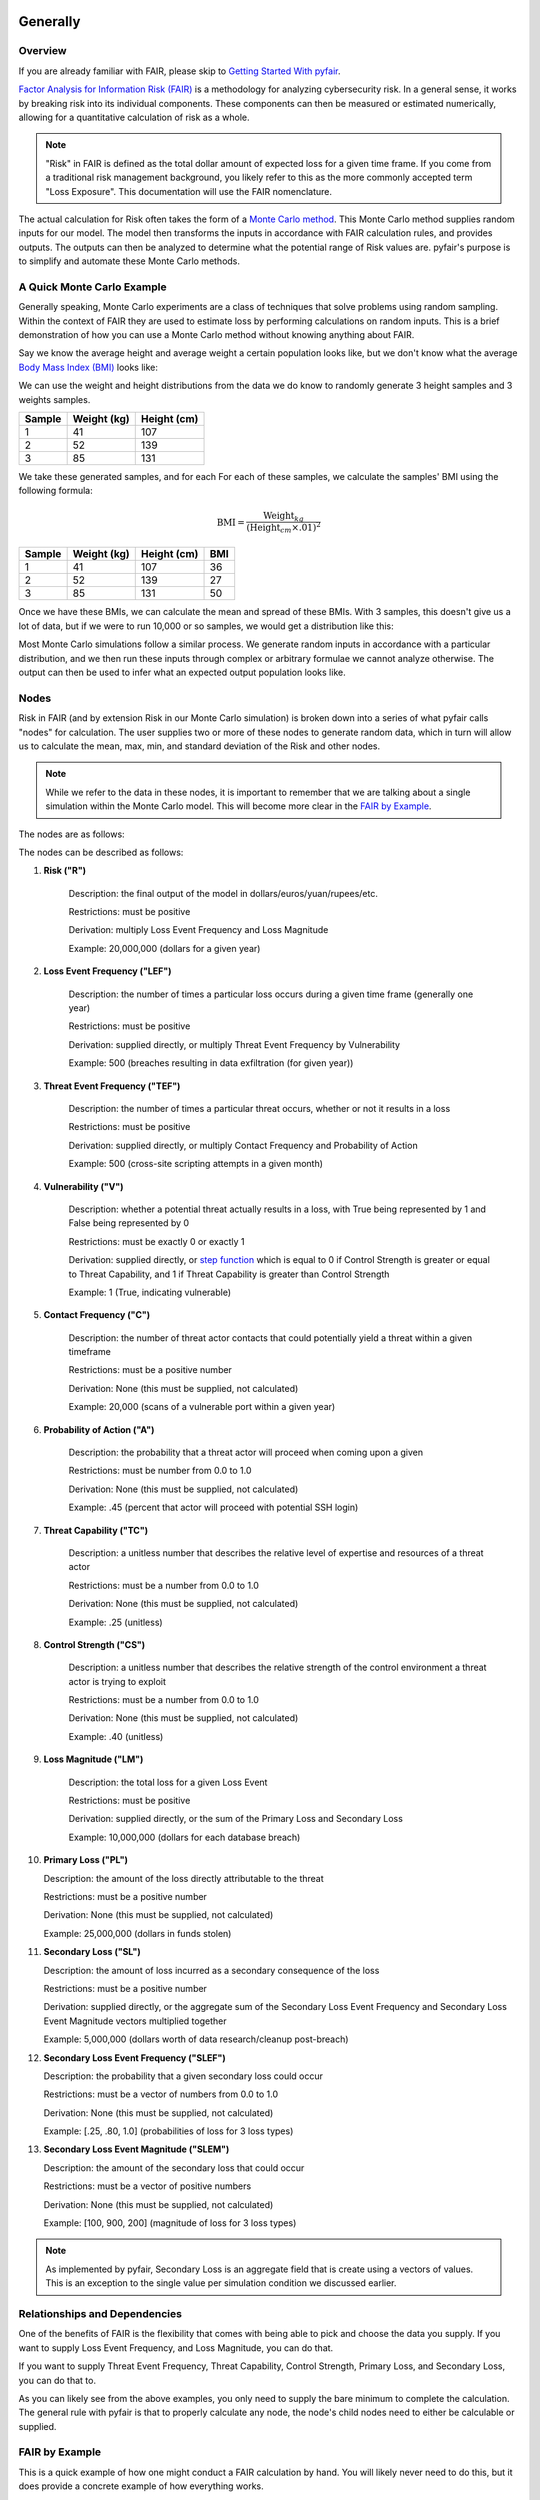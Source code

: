 Generally
=========

Overview
--------

If you are already familiar with FAIR, please skip to `Getting Started
With pyfair`_.

`Factor Analysis for Information Risk (FAIR)
<https://en.wikipedia.org/wiki/Factor_analysis_of_information_risk>`_
is a methodology for analyzing cybersecurity risk. In a general sense, it
works by breaking risk into its individual components. These components can
then be measured or estimated numerically, allowing for a quantitative 
calculation of risk as a whole.

.. note::

    "Risk" in FAIR is defined as the total dollar amount of expected loss
    for a given time frame. If you come from a traditional risk management
    background, you likely refer to this as the more commonly accepted term
    "Loss Exposure". This documentation will use the FAIR nomenclature.

The actual calculation for Risk often takes the form of a `Monte Carlo
method <https://en.wikipedia.org/wiki/Monte_Carlo_method>`_. This Monte
Carlo method supplies random inputs for our model. The model then transforms
the inputs in accordance with FAIR calculation rules, and provides outputs.
The outputs can then be analyzed to determine what the potential range of 
Risk values are. pyfair's purpose is to simplify and automate these Monte 
Carlo methods.

A Quick Monte Carlo Example
---------------------------

Generally speaking, Monte Carlo experiments are a class of techniques that 
solve problems using random sampling. Within the context of FAIR they are
used to estimate loss by performing calculations on random inputs. This is
a brief demonstration of how you can use a Monte Carlo method without
knowing anything about FAIR.

Say we know the average height and average weight a certain population
looks like, but we don't know what the average `Body Mass Index (BMI)
<https://en.wikipedia.org/wiki/Body_mass_index>`_ looks like:

.. image:: ./_static/before_monte_carlo_bmi.png

We can use the weight and height distributions from the data we do know to 
randomly generate 3 height samples and 3 weights samples.

+--------+-------------+-------------+
| Sample | Weight (kg) | Height (cm) |
+========+=============+=============+
| 1      | 41          | 107         |
+--------+-------------+-------------+
| 2      | 52          | 139         |
+--------+-------------+-------------+
| 3      | 85          | 131         |
+--------+-------------+-------------+ 

We take these generated samples, and for each For each of these samples, 
we calculate the samples' BMI using the following formula:

.. math::

    \text{BMI} = \frac
            {\text{Weight}_{kg}}
            {(\text{Height}_{cm} \times .01) ^2}

+--------+-------------+-------------+-----+
| Sample | Weight (kg) | Height (cm) | BMI |
+========+=============+=============+=====+
| 1      | 41          | 107         | 36  |
+--------+-------------+-------------+-----+
| 2      | 52          | 139         | 27  |
+--------+-------------+-------------+-----+
| 3      | 85          | 131         | 50  |
+--------+-------------+-------------+-----+ 

Once we have these BMIs, we can calculate the mean and spread of these
BMIs. With 3 samples, this doesn't give us a lot of data, but if we were to 
run 10,000 or so samples, we would get a distribution like this:

.. image:: ./_static/after_monte_carlo_bmi.png

Most Monte Carlo simulations follow a similar process. We generate random
inputs in accordance with a particular distribution, and we then run these
inputs through complex or arbitrary formulae we cannot analyze otherwise. 
The output can then be used to infer what an expected output population
looks like.

Nodes
-----

Risk in FAIR (and by extension Risk in our Monte Carlo simulation) is
broken down into a series of what pyfair calls "nodes" for calculation.
The user supplies two or more of these nodes to generate random data, which
in turn will allow us to calculate the mean, max, min, and standard
deviation of the Risk and other nodes.

.. note::

    While we refer to the data in these nodes, it is important to remember
    that we are talking about a single simulation within the Monte Carlo
    model. This will become more clear in the `FAIR by Example`_.

The nodes are as follows:

.. image:: ./_static/calculation_functions.png

The nodes can be described as follows:

1. **Risk ("R")**

    Description: the final output of the model in 
    dollars/euros/yuan/rupees/etc.

    Restrictions: must be positive

    Derivation: multiply Loss Event Frequency and Loss Magnitude

    Example: 20,000,000 (dollars for a given year)

2. **Loss Event Frequency ("LEF")**

    Description: the number of times a particular loss occurs during a 
    given time frame (generally one year)

    Restrictions: must be positive

    Derivation: supplied directly, or multiply Threat Event Frequency by
    Vulnerability

    Example: 500 (breaches resulting in data exfiltration (for given year))

3. **Threat Event Frequency ("TEF")**

    Description: the number of times a particular threat occurs, whether or
    not it results in a loss

    Restrictions: must be positive

    Derivation: supplied directly, or multiply Contact Frequency and 
    Probability of Action

    Example: 500 (cross-site scripting attempts in a given month)

4. **Vulnerability ("V")**

    Description: whether a potential threat actually results in a loss,
    with True being represented by 1 and False being represented by 0

    Restrictions: must be exactly 0 or exactly 1

    Derivation: supplied directly, or `step function
    <https://en.wikipedia.org/wiki/Step_function>`_ which is equal to 0 if
    Control Strength is greater or equal to Threat Capability, and 1 if
    Threat Capability is greater than Control Strength

    Example: 1 (True, indicating vulnerable)

5. **Contact Frequency ("C")**

    Description: the number of threat actor contacts that could potentially 
    yield a threat within a given timeframe

    Restrictions: must be a positive number

    Derivation: None (this must be supplied, not calculated)

    Example: 20,000 (scans of a vulnerable port within a given year)

6. **Probability of Action ("A")**

    Description: the probability that a threat actor will proceed when
    coming upon a given 

    Restrictions: must be number from 0.0 to 1.0

    Derivation: None (this must be supplied, not calculated)

    Example: .45 (percent that actor will proceed with potential SSH login)

7. **Threat Capability ("TC")**

    Description: a unitless number that describes the relative level of
    expertise and resources of a threat actor

    Restrictions: must be a number from 0.0 to 1.0

    Derivation: None (this must be supplied, not calculated)

    Example: .25 (unitless)

8. **Control Strength ("CS")**

    Description: a unitless number that describes the relative strength of
    the control environment a threat actor is trying to exploit

    Restrictions: must be a number from 0.0 to 1.0

    Derivation: None (this must be supplied, not calculated)

    Example: .40 (unitless)

9. **Loss Magnitude ("LM")**

    Description: the total loss for a given Loss Event

    Restrictions: must be positive

    Derivation: supplied directly, or the sum of the Primary Loss and
    Secondary Loss

    Example: 10,000,000 (dollars for each database breach)

10. **Primary Loss ("PL")**

    Description: the amount of the loss directly attributable to the threat

    Restrictions: must be a positive number

    Derivation: None (this must be supplied, not calculated)

    Example: 25,000,000 (dollars in funds stolen)

11. **Secondary Loss ("SL")**

    Description: the amount of loss incurred as a secondary consequence of
    the loss

    Restrictions: must be a positive number

    Derivation: supplied directly, or the aggregate sum of the Secondary
    Loss Event Frequency and Secondary Loss Event Magnitude vectors
    multiplied together

    Example: 5,000,000 (dollars worth of data research/cleanup post-breach)

12. **Secondary Loss Event Frequency ("SLEF")**

    Description: the probability that a given secondary loss could occur

    Restrictions: must be a vector of numbers from 0.0 to 1.0

    Derivation: None (this must be supplied, not calculated)

    Example: [.25, .80, 1.0] (probabilities of loss for 3 loss types)

13. **Secondary Loss Event Magnitude ("SLEM")**

    Description: the amount of the secondary loss that could occur

    Restrictions: must be a vector of positive numbers

    Derivation: None (this must be supplied, not calculated)

    Example: [100, 900, 200] (magnitude of loss for 3 loss types)

.. note::

    As implemented by pyfair, Secondary Loss is an aggregate field that is
    create using a vectors of values. This is an exception to the single
    value per simulation condition we discussed earlier.

Relationships and Dependencies
------------------------------

One of the benefits of FAIR is the flexibility that comes with being able
to pick and choose the data you supply. If you want to supply Loss Event
Frequency, and Loss Magnitude, you can do that.

.. image:: ./_static/lef_and_lm_example.png

If you want to supply Threat Event Frequency, Threat Capability, Control
Strength, Primary Loss, and Secondary Loss, you can do that to.

.. image:: ./_static/tef_tc_cs_pl_and_sl_example.png

As you can likely see from the above examples, you only need to supply the
bare minimum to complete the calculation. The general rule with pyfair is
that to properly calculate any node, the node's child nodes need to either
be calculable or supplied.

FAIR by Example
---------------

This is a quick example of how one might conduct a FAIR calculation by
hand. You will likely never need to do this, but it does provide a concrete
example of how everything works.

For the purposes of this demonstration, we will keep it simple. We will run
a Monte Carlo model composed of three separate simulations and using three
inputs. These inputs will be Threat Event Frqeuency (TEF), Vulnerability
(V), and Loss Magnitude (LM). We will use this simulation to estimate the 
Risk associated with allowing all ports to remain open.

The general approach will be as follows:

.. image:: ./_static/fair_by_example.png

* Step 1: Generate random values to supply TEF, V, and LM
* Step 2: Multiply your TEF and V values to calculate LEF
* Step 3: Multiply your LEF and LM to calculate Risk
* Step 4: Analyze your Risk outputs

We start by generating our data. We will generate 3 values for Threat Event
Frequency (TEF), 3 values for Vulnerability (V), and 3 values for Loss
Magnitude (LM). Most often in FAIR you will see BetaPert distributed random
variates. For the sake of simplicity this example will use normally
distributed random variates.

First we will estimate TEF. Recall that TEF is the number of threats that
occur whether or not it result in a loss (which is represented by a
positive number). Here we estimate that if leave these ports open, we will 
see around 50,000 attempted intrusions with a standard deviation of 10,000
events. We will then generate three normally distributed random numbers 
from a curve with a mean of 50,000 and a standard deviation of 10,000.

+------------+--------------------+
| Mean       | Standard Deviation |
+============+====================+
| 50,000     | 10,000             |
+------------+--------------------+

**Generates random TEF values**

+------------+--------+
| Simulation | TEF    |
+============+========+
| 1          | 53,091 |
+------------+--------+
| 2          | 38,759 |
+------------+--------+
| 3          | 44,665 |
+------------+--------+ 

Second we will estimate our Vulnerability. Recall that V is simply whether
or not an event results in a loss (which is represented as a 0 if no loss
occurs, and a 1 if a loss occurs. We estimate that roughly 2/3 of attacks
will succeed and turn into loss events. We will then generate three
random 0 or 1 values with a ratio of .66.

+------------------+
| Probability of 1 |
+==================+
| .66              | 
+------------------+

**Generates random V values**

+------------+---+
| Simulation | V |
+============+===+
| 1          | 1 |
+------------+---+
| 2          | 0 |
+------------+---+
| 3          | 1 |
+------------+---+ 

Third we will estimate our loss magnitude. Recall that LM is the amount of
loss for each Loss Event (represented by a positive number). We estimate 
that on average each loss will result in an average of a $100 loss, with a
standard deviation of $50. We then generate three normally distributed
random numbers from a curve with a mean of 100 and a standard deviation
of 50.

+------+--------------------+
| Mean | Standard Deviation |
+======+====================+
| 100  | 50                 |
+------+--------------------+

**Generates random LM values**

+------------+-----+
| Simulation | LM  |
+============+=====+
| 1          | 198 |
+------------+-----+
| 2          | 150 |
+------------+-----+
| 3          | 86  |
+------------+-----+ 

As a brief reminder, this is an illustration of what nodes can be combined
with other nodes, and how to do so.

.. image:: ./_static/calculation_functions.png

As you can likely see, we can use our 3 TEFs and 3 Vs and multiply them
together element-by-element. This will give us 3 LEF values. 

+------------+--------+---+-------------------+
| Simulation | TEF    | V | LEF (TEF times V) |
+============+========+===+===================+
| 1          | 53,091 | 1 | 53,091            |
+------------+--------+---+-------------------+
| 2          | 38,759 | 0 | 0                 |
+------------+--------+---+-------------------+
| 3          | 44,665 | 1 | 44,665            |
+------------+--------+---+-------------------+

This follows with what we known know about Loss Event Frequency. It is the
amount of loss that actually occurs. We have a three potential losses, and
two of those losses actually occur. The others do not occur, so the amount
of loss is zero.

Now that we have an LEF and an LM, we can calculate our final Risk, R. R is
calculated by taking the total number of loss events and multiplying them
by the amount lost for each event.

+------------+--------+-----+------------------+
| Simulation | LEF    | LM  | R (LEF times LM) |
+============+========+=====+==================+
| 1          | 53,091 | 198 | 10,512,018       |
+------------+--------+-----+------------------+
| 2          | 0      | 150 | 0                |
+------------+--------+-----+------------------+
| 3          | 44,665 | 86  | 3,841,190        |
+------------+--------+-----+------------------+

By using our random inputs and putting them through our Monte Carlo model
we were able to calculate Risk for three simulations. The resulting Risk
from these simulations is $10,512,018, $0, and $4,841,190. Now that we have
conducted our simulation we've learned that with our estimates we can
expect our Risk to have the following attributes:

+------------+-------------------------+
| Risk Mean  | Risk Standard Deviation |
+============+=========================+
| $4,784,402 | $5,319,104              |
+------------+-------------------------+

pyfair, as you will see later on, makes this considerably easier. You
should be able to achieve similar results with 5 to 10 lines of code.

.. code-block:: python

    from pyfair import FairModel


    # Create our model and calculate (don't worry about understanding yet)
    model = FairModel(name='Sample')
    model.input_data('Threat Event Frequency', mean=50_000, stdev=10_000)
    model.input_data('Vulerability', p=.66)
    model.input_data('Loss Magnitude', mean=100, stdev=50)
    model.calculate_all()

.. image:: ./_static/calculation_example.png

Getting Started With pyfair
===========================

Usage
-----

This section relates to how to use pyfair.

In general you will supply your inputs, calculate your model, and then do
something with the data (e.g. store it, create a report, or feed it into
another calcluation).

Here is how you can use these pyfair tools to do that.

FairModel
~~~~~~~~~

The most basic element of PyFair is the FairModel. This
FairModel is used to create basic Monte Carlo simulations as follows:

.. code-block:: python

    from pyfair import FairModel


    # Create our model
    model = FairModel(name='Basic Model', n_simulations=10_000)

    # Add normally distributed data
    model.input_data('Loss Event Frequency', mean=.3, stdev=.1)

    # Add constant data
    model.input_data('Loss Magnitude', constant=5_000_000)

    # We could hypothetically do BetaPert data
    # model.input_data('Loss Magnitude', low=0, mode=10, high=100, gamma=90)

    # Run our simulations
    model.calculate_all()

    # Export results (if desired)
    results = model.export_results()

To reiterate what we did: first, we created a model object for us to use 
with a name of "Basic Model" and composed of 10,000 simulations. We then
supplied the "Loss Event Frequency" node with 10,000 normally distributed
random data values, and provided 10,000 entries into "Loss Magnitude" of
5,000,000. We then run the calculations for the simulation by running
calculate_all(), after which we can export the results or examine the
object however we wish.

.. note::

    pyfair uses pandas heavily for data manipulation, and consequently your 
    results will be exported as easy-to-manipulate DataFrames unless 
    otherwise specified.

While there are various ways to create these models (from serialized JSON
models, from a database, uploading groups of parameters at the same time)
... the general approach will almost always be the same. You will create 
the model, you will input your data, and you will calculate your model 
before using the results.

pyfair will take care of most of the "under the hood" unpleasantness
associated with the Monte Carlo generation and FAIR calculation. You simply
supply the targets and the distribution types (mean/stdev for normal,
low/mode/high for BetaPert, constant for constants, and p for binomial). 

If you don't supply the right nodes to create a proper calculation, pyfair
will tell you what you're missing. If you don't supply the right arguments,
pyfair will tell you. Et cetera, et cetera, et cetera.

FairMetaModel
~~~~~~~~~~~~~

At times you will likely want to determine what the total amount of risk is
for a number of FairModels. Rolling these model risks up into a single unit
is what the FairMetaModel does. These can be created in a number of ways,
but most generally you will simply feed a list of FairModels to a 
FairMetaModel constructor like this:

.. code-block:: python

    from pyfair import FairModel, FairMetaModel


    # Create a model
    model1 = FairModel(name='Risk Type 1', n_simulations=10_000)
    model1.input_data('Loss Event Frequency', mean=.3, stdev=.1)
    model1.input_data('Loss Magnitude', constant=5_000_000)

    # Create another model
    model2 = FairModel(name='Risk Type 2', n_simulations=10_000)
    model2.input_data('Loss Event Frequency', mean=.3, stdev=.1)
    model2.input_data('Loss Magnitude', low=0, mode=10_000_000, high=20_000_000)

    # Create our metamodel
    metamodel = FairMetaModel(name='Our MetaModel', models=[model1, model2])

    # Calclate our MetaModel (and contained Models)
    metamodel.calculate_all()

    # Export results
    metamodel.export_results()

Again, the general workflow is the same. We create our metamodel, we
calculate our data, and we export the results.

FairModelFactory
~~~~~~~~~~~~~~~~

Related to the metamodel is the
`FairModelFactory<pyfair.model.model.FairModelFactory>`_ object. Often
you will want to create a group of models that are identical except for one
or two minor differences. For example, if you want to create a model for an
entire threat community, you may wish to create a model for "Threat Group
1", "Threat Group 2", and "Threat Group 3" before aggregating the risk into
a single metamodel. FairModelFactory allows this by taking the parameters
that will not change, and then putting in a list of the parameters that
will change. An example is below:

.. code-bock:: python

    from pyfair import FairMetaModel, FairModelFactory


    # Instantiate factory
    factory = FairModelFactory({'Loss Magnitude': {'constant': 5_000_000}})

    # Create 3 models with variable arguments
    state_actor = factory.generate_from_partial(
        'Nation State',
        {'Threat Event Frequency': {'mean': 50, 'stdev': 5}, 'Vulnerability': {'p': .95}}
    )
    hacktivist = factory.generate_from_partial(
        'Hactivist',
        {'Threat Event Frequency': {'mean': 5_000, 'stdev': 10}, 'Vulnerability': {'p': .25}}
    )
    id_thief = factory.generate_from_partial(
        'Identity Thief',
        {'Threat Event Frequency': {'mean': 500, 'stdev': 100}, 'Vulnerability': {'p': .75}}
    )

    # Create a metamodel
    meta = FairMetaModel('Aggregate', [state_actor, hacktivist, id_thief])
    meta.calculate_all()
    results = meta.export_results()

FairSimpleReport
~~~~~~~~~~~~~~~~

The FairSimpleReport is a mechanism to create a basic HTML-based report. It 
can take Models, MetaModels, or a list of Models and MetaModels like so:

.. code-block:: python

    from pyfair import FairModel, FairSimpleReport


    # Create a model
    model1 = FairModel(name='Risk Type 1', n_simulations=10_000)
    model1.input_data('Loss Event Frequency', mean=.3, stdev=.1)
    model1.input_data('Loss Magnitude', constant=5_000_000)

    # Create another model
    model2 = FairModel(name='Risk Type 2', n_simulations=10_000)
    model2.input_data('Loss Event Frequency', mean=.3, stdev=.1)
    model2.input_data('Loss Magnitude', low=0, mode=10_000_000, high=20_000_000)

    # Create a report and write it to an output.
    fsr = FairSimpleReport([model1, model2])
    fsr.to_html('output.html')

As a general rule, if you want to add things together, use a MetaModel and
pass it to the report. If you want to compare two things, pass a list of
the two things to the report. Simply create the report, and then output
the report to an HTML document.

FairDatabase
~~~~~~~~~~~~

The FairDatabase object exists in order to store models so that they can
be loaded at a later date. For the sake of space, pyfair does not store all 
model results. Rather it stores parameters for simulations, which are run 
anew each time. Though because the random seeds for your random number
generation stay the same, your results will be reproducible. This works as
follows:

.. code-block:: python

    from pyfair import FairModel, FairDatabase


    # Create a model
    model = FairModel('2019 Simulation')
    model.bulk_import_data({
        'Loss Event Frequency': {'mean':.3, 'stdev':.1},
        'Loss Magnitude': {'constant': 5_000_000}
    })
    model.calculate_all()
    
    # Create a database file and store a model
    db = FairDatabase('pyfair.sqlite3')
    db.store(model)
    
    # Load a model
    reconstituted_model = db.load('2019 Simulation')
    reconstituted_model.calculate_all()

Frequently Asked Questions (FAQs)
=================================

Why do the parameters I use throw errors?
-----------------------------------------

Because of the structure of the FAIR process, it is not possible to use
each and every argument type and value. Here are some of the common
problems:

Value Range
~~~~~~~~~~~

General rules:

* No argument can be less than 0

The following nodes must have values from 0 to 1:

* TC: Threat Capability
* CS: Control Strength
* A: Probability of Action

The following nodes must have a value of exactly 0 or 1:

* V: Vulnerability

Pert distributions:

* High parameter must be equal to or greater than Mode parameter
* Mode parameter must be equal to or greater than Low parameter

Vulnerability
~~~~~~~~~~~~~

Vulnerability is weird. It can only be calculated via a step function, and
can only be assigned using the "p" keyword. Because Vulnerability can only
be either a 0 or a 1, a Bernoulli distribution is used with the Probability
of activation being determined by the "p" keyword argument.

Parameter Mismatch
------------------

Keywords must be used as follows:

* constant: must be the only parameter used for a given node
* p: may only be used for Vulnerability
* low, mode, and high: must be used together (gamma is optional)
* mean, stdev: must be used together

Why are my calculation dependencies unresolved?
-----------------------------------------------

pyfair uses the following structure for calculations:

.. image:: ./_static/calculation_functions.png

As you can see, this takes the form of tree composed of nodes. A the
bottom there are "leaf" nodes. These nodes can only be supplied with data
and cannot be calculated from other values. At the top there is the "root"
node representing a dollar value for Risk. It can only be calculated
(after all, that is the point of the FAIR exercise). In the middle, we have
"branch" nodes. These nodes can either be supplied with values, or
calculated if both of the items beneath it have been supplied or
calculated. By extension, that means that you need not supply any
information on nodes that fall underneath.

This is clearer when looking at an example. Say you run the following code:

.. code-block:: python

    from pyfair import FairModel
    

    # Create an incomplete model
    model = FairModel('Tree Test')
    model.input_data('Loss Event Frequency', mean=5, stdev=1)
    model.calculate_all()
    
Your code will raise this error:

.. code-block::

    FairException: Not ready for calculation. See statuses: 
    Risk                                  Required
    Loss Event Frequency                  Supplied
    Threat Event Frequency            Not Required
    Contact                           Not Required
    Action                            Not Required
    Vulnerability                     Not Required
    Control Strength                  Not Required
    Threat Capability                 Not Required
    Loss Magnitude                        Required
    Primary Loss                          Required
    Secondary Loss                        Required
    Secondary Loss Event Frequency        Required
    Secondary Loss Event Magnitude        Required

The reason for this is readily apparent when looking at the calculation
tree:

.. image:: ./_static/incomplete_example.png

As you can see, you supplied "Loss Event Frequency". That means you do not
need to calculate "Loss Event Frequency"--and you also don't have to
deal with anything underneath it because it's all superfluous. That said,
you cannot calculate Risk because the whole right side of the FAIR
calculation hasn't been supplied.

If you were create a new model with "Loss Magnitude" and "Loss Event
Frequency" you'd cover both branches of the FAIR model and would receive
no error. Notice that you did not have to supply information for everything
in the error above. pyfair lists them all as required because it has no
idea what you're going to put in next (and so it doesn't know whether it
will be high on the tree or low on the tree).

Why do my simulation results change from run to run?
----------------------------------------------------

Monte Carlo simulations are an attempt to harness large numbers of random
simulations to model complex outcomes. pyfair seeds its random number
generation with a so-called "random seed". This makes the outcome, While
quasi-random and suitable for modeling, actually deterministic in fact. As
a consequence, we can run a pyfair simulation today and a simulation
tomorrow, and they will come out the same if the parameters are the same.

By default, the random seed is 42. If you're reading this, you've probably
changed the random seed.
